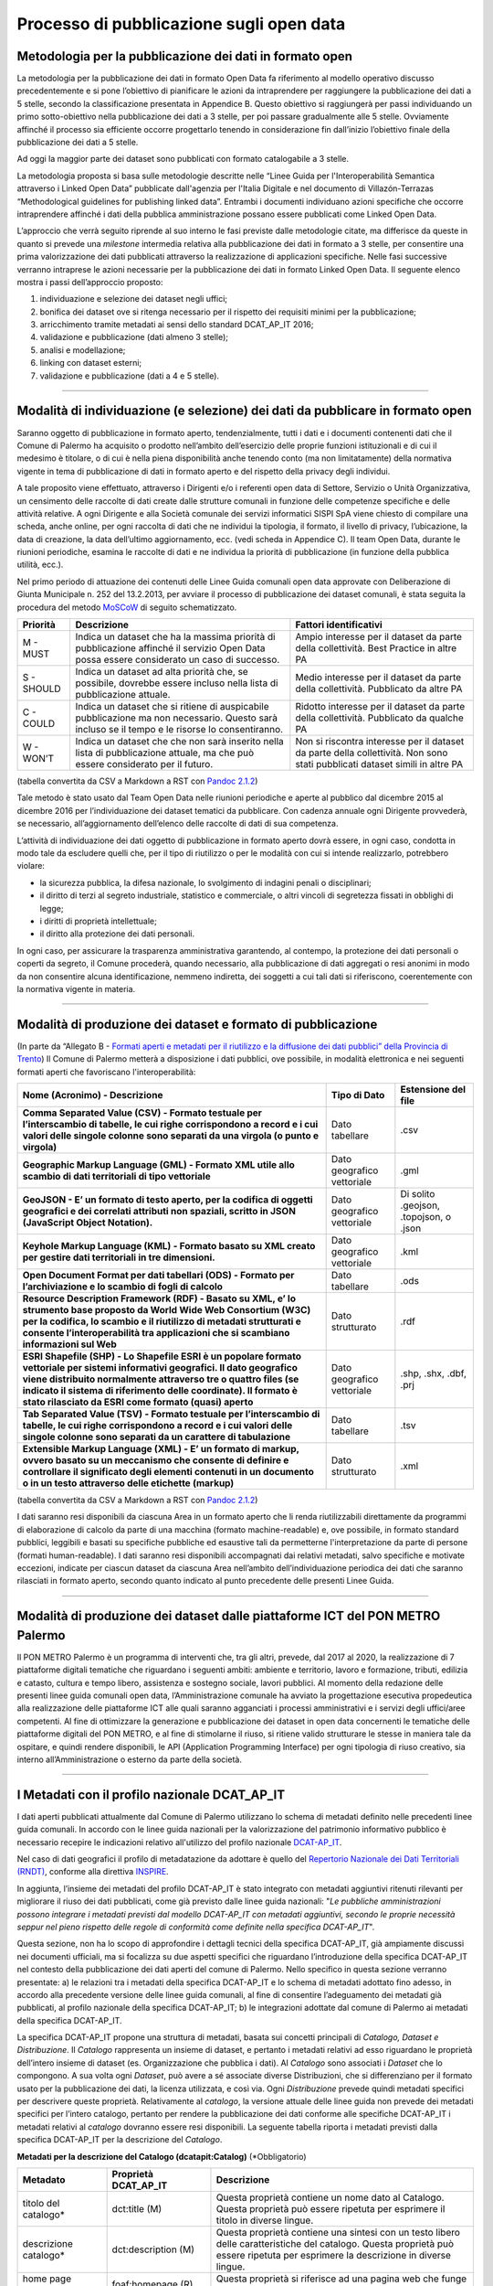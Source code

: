 ===========================
Processo di pubblicazione sugli open data
===========================

Metodologia per la pubblicazione dei dati in formato open
---------------------------------------------------------
La metodologia per la pubblicazione dei dati in formato Open Data fa riferimento al modello operativo discusso precedentemente e si pone l’obiettivo di pianificare le azioni da intraprendere per raggiungere la pubblicazione dei dati a 5 stelle, secondo la classificazione presentata in Appendice B. Questo obiettivo si raggiungerà per passi individuando un primo sotto-obiettivo nella pubblicazione dei dati a 3 stelle, per poi passare gradualmente alle 5 stelle. Ovviamente affinché il processo sia efficiente occorre progettarlo tenendo in considerazione fin dall’inizio l’obiettivo finale della pubblicazione dei dati a 5 stelle. 

Ad oggi la maggior parte dei dataset sono pubblicati con formato catalogabile a 3 stelle.

La metodologia proposta si basa sulle metodologie descritte nelle “Linee Guida per l'Interoperabilità Semantica attraverso i Linked Open Data” pubblicate dall'agenzia per l'Italia Digitale e nel documento di Villazón-Terrazas “Methodological guidelines for publishing linked data”. Entrambi i documenti individuano azioni specifiche che occorre intraprendere affinché i dati della pubblica amministrazione possano essere pubblicati come Linked Open Data. 

L’approccio che verrà seguito riprende al suo interno le fasi previste dalle metodologie citate, ma differisce da queste in quanto si prevede una *milestone* intermedia relativa alla pubblicazione dei dati in formato a 3 stelle, per consentire una prima valorizzazione dei dati pubblicati attraverso la realizzazione di applicazioni specifiche. Nelle fasi successive verranno intraprese le azioni necessarie per la pubblicazione dei dati in formato Linked Open Data. Il seguente elenco mostra i passi dell’approccio proposto:

1. individuazione e selezione dei dataset negli uffici;

2. bonifica dei dataset ove si ritenga necessario per il rispetto dei requisiti minimi per la pubblicazione;

3. arricchimento tramite metadati ai sensi dello standard DCAT_AP_IT 2016;

4. validazione e pubblicazione (dati almeno 3 stelle);

5. analisi e modellazione;

6. linking con dataset esterni;

7. validazione e pubblicazione (dati a 4 e 5 stelle).

------

Modalità di individuazione (e selezione) dei dati da pubblicare in formato open
-------------------------------------------------------------------------------
Saranno oggetto di pubblicazione in formato aperto, tendenzialmente, tutti i dati e i documenti contenenti dati che il Comune di Palermo ha acquisito o prodotto nell’ambito dell’esercizio delle proprie funzioni istituzionali e di cui il medesimo è titolare, o di cui è nella piena disponibilità anche tenendo conto (ma non limitatamente) della normativa vigente in tema di pubblicazione di dati in formato aperto e del rispetto della privacy degli individui. 

A tale proposito viene effettuato, attraverso i Dirigenti e/o i referenti open data di Settore, Servizio o Unità Organizzativa,  un censimento delle raccolte di dati create dalle strutture comunali in funzione delle competenze specifiche e delle attività relative.
A ogni Dirigente e alla Società comunale dei servizi informatici SISPI SpA viene chiesto di compilare una scheda, anche online, per ogni raccolta di dati che ne individui la tipologia, il formato, il livello di privacy, l’ubicazione, la data di creazione, la data dell’ultimo aggiornamento, ecc. (vedi scheda in Appendice C).
Il team Open Data, durante le riunioni periodiche, esamina le raccolte di dati e ne individua la priorità di pubblicazione (in funzione della pubblica utilità, ecc.). 

Nel primo periodo di attuazione dei contenuti delle Linee Guida comunali open data approvate con Deliberazione di Giunta Municipale n. 252 del 13.2.2013, per avviare il processo di pubblicazione dei dataset comunali, è stata seguita la procedura del metodo `MoSCoW <http://en.m.wikipedia.org/wiki/MoSCoW_Method>`_ di seguito schematizzato.

+-----------------------+-----------------------+-----------------------+
| Priorità              | Descrizione           | Fattori               |
|                       |                       | identificativi        |
+=======================+=======================+=======================+
| M - MUST              | Indica un dataset che | Ampio interesse per   |
|                       | ha la massima         | il dataset da parte   |
|                       | priorità di           | della collettività.   |
|                       | pubblicazione         | Best Practice in      |
|                       | affinché il servizio  | altre PA              |
|                       | Open Data possa       |                       |
|                       | essere considerato un |                       |
|                       | caso di successo.     |                       |
+-----------------------+-----------------------+-----------------------+
| S - SHOULD            | Indica un dataset ad  | Medio interesse per   |
|                       | alta priorità che, se | il dataset da parte   |
|                       | possibile, dovrebbe   | della collettività.   |
|                       | essere incluso nella  | Pubblicato da altre   |
|                       | lista di              | PA                    |
|                       | pubblicazione         |                       |
|                       | attuale.              |                       |
+-----------------------+-----------------------+-----------------------+
| C - COULD             | Indica un dataset che | Ridotto interesse per |
|                       | si ritiene di         | il dataset da parte   |
|                       | auspicabile           | della collettività.   |
|                       | pubblicazione ma non  | Pubblicato da qualche |
|                       | necessario. Questo    | PA                    |
|                       | sarà incluso se il    |                       |
|                       | tempo e le risorse lo |                       |
|                       | consentiranno.        |                       |
+-----------------------+-----------------------+-----------------------+
| W - WON’T             | Indica un dataset che | Non si riscontra      |
|                       | che non sarà inserito | interesse per il      |
|                       | nella lista di        | dataset da parte      |
|                       | pubblicazione         | della collettività.   |
|                       | attuale, ma che può   | Non sono stati        |
|                       | essere considerato    | pubblicati dataset    |
|                       | per il futuro.        | simili in altre PA    |
+-----------------------+-----------------------+-----------------------+
(tabella convertita da CSV a Markdown a RST con `Pandoc 2.1.2 <http://pandoc.org/try>`_)

Tale metodo è stato usato dal Team Open Data nelle riunioni periodiche e aperte al pubblico dal dicembre 2015 al dicembre 2016 per l’individuazione dei dataset tematici da pubblicare. 
Con cadenza annuale ogni Dirigente provvederà, se necessario, all’aggiornamento dell’elenco delle raccolte di dati di sua competenza.

L’attività di individuazione dei dati oggetto di pubblicazione in formato aperto dovrà essere, in ogni caso, condotta in modo tale da escludere quelli che, per il tipo di riutilizzo o per le modalità con cui si intende realizzarlo, potrebbero violare:

- la sicurezza pubblica, la difesa nazionale, lo svolgimento di indagini penali o disciplinari;

- il diritto di terzi al segreto industriale, statistico e commerciale, o altri vincoli di segretezza fissati in obblighi di legge;

- i diritti di proprietà intellettuale;

- il diritto alla protezione dei dati personali.

In ogni caso, per assicurare la trasparenza amministrativa garantendo, al contempo, la protezione dei dati personali o coperti da segreto, il Comune procederà, quando necessario, alla pubblicazione di dati aggregati o resi anonimi in modo da non consentire alcuna identificazione, nemmeno indiretta, dei soggetti a cui tali dati si riferiscono, coerentemente con la normativa vigente in materia.

------

Modalità di produzione dei dataset e formato di pubblicazione
-------------------------------------------------------------
(In parte da “Allegato B - `Formati aperti e metadati per il riutilizzo e la diffusione dei dati pubblici” della Provincia di Trento <http://www.innovazione.provincia.tn.it/binary/pat_innovazione/notizie/AllegatoB_formati_21Dicembre_def.1356705197.pdf>`_)
Il Comune di Palermo metterà a disposizione i dati pubblici, ove possibile, in modalità elettronica e nei seguenti formati aperti che favoriscano l'interoperabilità:

+-----------------------+-----------------------+-----------------------+
| **Nome (Acronimo) -   | **Tipo di Dato**      | **Estensione del      |
| Descrizione**         |                       | file**                |
+=======================+=======================+=======================+
| **Comma Separated     | Dato tabellare        | .csv                  |
| Value (CSV) - Formato |                       |                       |
| testuale per          |                       |                       |
| l’interscambio di     |                       |                       |
| tabelle, le cui righe |                       |                       |
| corrispondono a       |                       |                       |
| record e i cui valori |                       |                       |
| delle singole colonne |                       |                       |
| sono separati da una  |                       |                       |
| virgola (o punto e    |                       |                       |
| virgola)**            |                       |                       |
+-----------------------+-----------------------+-----------------------+
| **Geographic Markup   | Dato geografico       | .gml                  |
| Language (GML) -      | vettoriale            |                       |
| Formato XML utile     |                       |                       |
| allo scambio di dati  |                       |                       |
| territoriali di tipo  |                       |                       |
| vettoriale**          |                       |                       |
+-----------------------+-----------------------+-----------------------+
| **GeoJSON - E’ un     | Dato geografico       | Di solito .geojson,   |
| formato di testo      | vettoriale            | .topojson, o .json    |
| aperto, per la        |                       |                       |
| codifica di oggetti   |                       |                       |
| geografici e dei      |                       |                       |
| correlati attributi   |                       |                       |
| non spaziali, scritto |                       |                       |
| in JSON (JavaScript   |                       |                       |
| Object Notation).**   |                       |                       |
+-----------------------+-----------------------+-----------------------+
| **Keyhole Markup      | Dato geografico       | .kml                  |
| Language (KML) -      | vettoriale            |                       |
| Formato basato su XML |                       |                       |
| creato per gestire    |                       |                       |
| dati territoriali in  |                       |                       |
| tre dimensioni.**     |                       |                       |
+-----------------------+-----------------------+-----------------------+
| **Open Document       | Dato tabellare        | .ods                  |
| Format per dati       |                       |                       |
| tabellari (ODS) -     |                       |                       |
| Formato per           |                       |                       |
| l’archiviazione e lo  |                       |                       |
| scambio di fogli di   |                       |                       |
| calcolo**             |                       |                       |
+-----------------------+-----------------------+-----------------------+
| **Resource            | Dato strutturato      | .rdf                  |
| Description Framework |                       |                       |
| (RDF) - Basato su     |                       |                       |
| XML, e’ lo strumento  |                       |                       |
| base proposto da      |                       |                       |
| World Wide Web        |                       |                       |
| Consortium (W3C) per  |                       |                       |
| la codifica, lo       |                       |                       |
| scambio e il          |                       |                       |
| riutilizzo di         |                       |                       |
| metadati strutturati  |                       |                       |
| e consente            |                       |                       |
| l’interoperabilità    |                       |                       |
| tra applicazioni che  |                       |                       |
| si scambiano          |                       |                       |
| informazioni sul      |                       |                       |
| Web**                 |                       |                       |
+-----------------------+-----------------------+-----------------------+
| **ESRI Shapefile      | Dato geografico       | .shp, .shx, .dbf,     |
| (SHP) - Lo Shapefile  | vettoriale            | .prj                  |
| ESRI è un popolare    |                       |                       |
| formato vettoriale    |                       |                       |
| per sistemi           |                       |                       |
| informativi           |                       |                       |
| geografici. Il dato   |                       |                       |
| geografico viene      |                       |                       |
| distribuito           |                       |                       |
| normalmente           |                       |                       |
| attraverso tre o      |                       |                       |
| quattro files (se     |                       |                       |
| indicato il sistema   |                       |                       |
| di riferimento delle  |                       |                       |
| coordinate). Il       |                       |                       |
| formato è stato       |                       |                       |
| rilasciato da ESRI    |                       |                       |
| come formato (quasi)  |                       |                       |
| aperto**              |                       |                       |
+-----------------------+-----------------------+-----------------------+
| **Tab Separated Value | Dato tabellare        | .tsv                  |
| (TSV) - Formato       |                       |                       |
| testuale per          |                       |                       |
| l’interscambio di     |                       |                       |
| tabelle, le cui righe |                       |                       |
| corrispondono a       |                       |                       |
| record e i cui valori |                       |                       |
| delle singole colonne |                       |                       |
| sono separati da un   |                       |                       |
| carattere di          |                       |                       |
| tabulazione**         |                       |                       |
+-----------------------+-----------------------+-----------------------+
| **Extensible Markup   | Dato strutturato      | .xml                  |
| Language (XML) - E’   |                       |                       |
| un formato di markup, |                       |                       |
| ovvero basato su un   |                       |                       |
| meccanismo che        |                       |                       |
| consente di definire  |                       |                       |
| e controllare il      |                       |                       |
| significato degli     |                       |                       |
| elementi contenuti in |                       |                       |
| un documento o in un  |                       |                       |
| testo attraverso      |                       |                       |
| delle etichette       |                       |                       |
| (markup)**            |                       |                       |
+-----------------------+-----------------------+-----------------------+
(tabella convertita da CSV a Markdown a RST con `Pandoc 2.1.2 <http://pandoc.org/try>`_)

I dati saranno resi disponibili da ciascuna Area in un formato aperto che li renda riutilizzabili direttamente da programmi di elaborazione di calcolo da parte di una macchina (formato machine-readable) e, ove possibile, in formato standard pubblici, leggibili e basati su specifiche pubbliche ed esaustive tali da permetterne l'interpretazione da parte di persone (formati human-readable). I dati saranno resi disponibili accompagnati dai relativi metadati, salvo specifiche e motivate eccezioni, indicate per ciascun dataset da ciascuna Area nell’ambito dell’individuazione periodica dei dati che saranno rilasciati in formato aperto, secondo quanto indicato al punto precedente delle presenti Linee Guida.


------

Modalità di produzione dei dataset dalle piattaforme ICT del PON METRO Palermo
------------------------------------------------------------------------------
Il PON METRO Palermo è un programma di interventi che, tra gli altri, prevede, dal 2017 al 2020, la realizzazione di 7 piattaforme digitali tematiche che riguardano i seguenti ambiti: ambiente e territorio, lavoro e formazione, tributi, edilizia e catasto, cultura e tempo libero, assistenza e sostegno sociale, lavori pubblici. Al momento della redazione delle presenti linee guida comunali open data, l’Amministrazione comunale ha avviato la progettazione esecutiva propedeutica alla realizzazione delle piattaforme ICT alle quali saranno agganciati i processi amministrativi e i servizi degli uffici/aree competenti. 
Al fine di ottimizzare la generazione e pubblicazione dei dataset in open data concernenti le tematiche delle piattaforme digitali del PON METRO, e al fine di stimolarne il riuso, si ritiene valido strutturare le stesse in maniera tale da ospitare, e quindi rendere disponibili, le API (Application Programming Interface) per ogni tipologia di riuso creativo, sia interno all’Amministrazione o esterno da parte della società.

------

I Metadati con il profilo nazionale DCAT_AP_IT
----------------------------------------------
I dati aperti pubblicati attualmente dal Comune di Palermo utilizzano lo schema di metadati definito nelle precedenti linee guida comunali. 
In accordo con le linee guida nazionali per la valorizzazione del patrimonio informativo pubblico è necessario recepire le indicazioni relativo all'utilizzo del profilo nazionale `DCAT-AP_IT <http://www.dati.gov.it/content/dcat-ap-it-v10-profilo-italiano-dcat-ap-0>`_.

Nel  caso  di  dati  geografici  il  profilo  di metadatazione  da  adottare  è  quello  del  `Repertorio Nazionale  dei  Dati  Territoriali (RNDT) <http://www.rndt.gov.it/RNDT/home/index.php?option=com_content&view=article&id=37&Itemid=190>`_,  conforme  alla direttiva `INSPIRE <http://www.agid.gov.it/sites/default/files/leggi_decreti_direttive/01_direttiva_inspire_2007_2_ce.pdf>`_.

In aggiunta, l’insieme dei metadati del profilo DCAT-AP_IT è stato integrato con metadati aggiuntivi ritenuti rilevanti per migliorare il riuso  dei dati pubblicati, come già previsto dalle linee guida nazionali: "*Le pubbliche amministrazioni possono integrare i  metadati previsti dal modello DCAT-AP_IT con metadati aggiuntivi, secondo le proprie necessità seppur nel pieno rispetto delle regole di conformità come definite nella specifica DCAT-AP_IT*".

Questa sezione, non ha lo scopo di approfondire i dettagli tecnici della specifica DCAT-AP_IT, già ampiamente discussi nei documenti ufficiali, ma si focalizza su due aspetti specifici che riguardano l’introduzione della specifica DCAT-AP_IT nel contesto della pubblicazione dei dati aperti del comune di Palermo. Nello specifico in questa sezione verranno presentate: a) le relazioni tra i metadati della specifica DCAT-AP_IT e lo schema di metadati adottato fino adesso, in accordo alla precedente versione delle linee guida comunali,  al fine di consentire l’adeguamento dei metadati già pubblicati, al profilo nazionale della specifica DCAT-AP_IT; b) le integrazioni adottate dal comune di Palermo ai metadati della specifica DCAT-AP_IT.

La specifica DCAT-AP_IT propone una struttura di metadati, basata sui concetti principali di *Catalogo, Dataset e Distribuzione*. Il *Catalogo* rappresenta un insieme di dataset, e pertanto i metadati relativi ad esso riguardano le proprietà dell’intero insieme di dataset (es. Organizzazione che pubblica i dati). Al *Catalogo* sono associati i *Dataset* che lo compongono.  A sua volta ogni *Dataset*, può avere a sé associate diverse Distribuzioni, che si differenziano per il formato usato per la pubblicazione dei dati, la licenza utilizzata, e così via. Ogni *Distribuzione* prevede quindi metadati specifici per descrivere queste proprietà. 
Relativamente al *catalogo*, la versione attuale delle linee guida non prevede dei metadati specifici per l’intero catalogo, pertanto per rendere la pubblicazione dei dati conforme alle specifiche DCAT-AP_IT i metadati relativi al *catalogo* dovranno essere resi disponibili. La seguente tabella riporta i metadati previsti dalla specifica DCAT-AP_IT per la descrizione del *Catalogo*. 

**Metadati per la descrizione del Catalogo (dcatapit:Catalog)** (*Obbligatorio)

+-----------------------+-----------------------+-----------------------+
| **Metadato**          | **Proprietà           | **Descrizione**       |
|                       | DCAT_AP_IT**          |                       |
+=======================+=======================+=======================+
| titolo del catalogo\* | dct:title (M)         | Questa proprietà      |
|                       |                       | contiene un nome dato |
|                       |                       | al Catalogo. Questa   |
|                       |                       | proprietà può essere  |
|                       |                       | ripetuta per          |
|                       |                       | esprimere il titolo   |
|                       |                       | in diverse lingue.    |
+-----------------------+-----------------------+-----------------------+
| descrizione           | dct:description (M)   | Questa proprietà      |
| catalogo\*            |                       | contiene una sintesi  |
|                       |                       | con un testo libero   |
|                       |                       | delle caratteristiche |
|                       |                       | del catalogo. Questa  |
|                       |                       | proprietà può essere  |
|                       |                       | ripetuta per          |
|                       |                       | esprimere la          |
|                       |                       | descrizione in        |
|                       |                       | diverse lingue.       |
+-----------------------+-----------------------+-----------------------+
| home page catalogo    | foaf:homepage (R)     | Questa proprietà si   |
|                       |                       | riferisce ad una      |
|                       |                       | pagina web che funge  |
|                       |                       | da pagina principale  |
|                       |                       | per il Catalogo.      |
+-----------------------+-----------------------+-----------------------+
| lingua catalogo       | dct:language (R)      | Questa proprietà si   |
|                       |                       | riferisce a una       |
|                       |                       | lingua utilizzata nei |
|                       |                       | metadati testuali che |
|                       |                       | descrivono i titoli,  |
|                       |                       | le descrizioni, … dei |
|                       |                       | Dataset nel Catalogo. |
|                       |                       | Questa proprietà può  |
|                       |                       | essere ripetuta se i  |
|                       |                       | metadati sono forniti |
|                       |                       | in più lingue. Deve   |
|                       |                       | essere utilizzato il  |
|                       |                       | \ ``vocabolario <http |
|                       |                       | ://publications.europ |
|                       |                       | a.eu/mdr/authority/la |
|                       |                       | nguage/>``            |
+-----------------------+-----------------------+-----------------------+
| temi del catalogo     | dcat:themeTaxonomy    | Questa proprietà si   |
|                       | (R)                   | riferisce ad un       |
|                       |                       | sistema di            |
|                       |                       | organizzazione della  |
|                       |                       | conoscenza (KOS)      |
|                       |                       | usato per             |
|                       |                       | classificare i        |
|                       |                       | dataset del Catalogo. |
|                       |                       | Il valore da          |
|                       |                       | utilizzare per questa |
|                       |                       | proprietà è l’URI del |
|                       |                       | vocabolario stesso    |
|                       |                       | (non gli URI dei      |
|                       |                       | concetti presenti nel |
|                       |                       | vocabolario). Nel     |
|                       |                       | caso del vocabolario  |
|                       |                       | EU Data Theme da      |
|                       |                       | utilizzare            |
|                       |                       | obbligatoriamente per |
|                       |                       | indicare i temi       |
|                       |                       | relativi ai Dataset,  |
|                       |                       | l’URI da indicare è   |
|                       |                       | il                    |
|                       |                       | \ ``seguente <http:// |
|                       |                       | publications.europa.e |
|                       |                       | u/resource/authority/ |
|                       |                       | data-theme>``         |
+-----------------------+-----------------------+-----------------------+
| editore del           | dct:publisher (M)     | Questa proprietà si   |
| catalogo\*            |                       | riferisce ad          |
|                       |                       | un’entità             |
|                       |                       | (organizzazione)      |
|                       |                       | responsabile a        |
|                       |                       | rendere disponibile   |
|                       |                       | il Catalogo.          |
+-----------------------+-----------------------+-----------------------+
| data rilascio         | dct:issued (R)        | Questa proprietà      |
| catalogo              |                       | contiene la data del  |
|                       |                       | rilascio formale (es. |
|                       |                       | pubblicazione) del    |
|                       |                       | Catalogo.             |
+-----------------------+-----------------------+-----------------------+
| data ultima           | dct:modified (R)      | Questa proprietà      |
| modificacatalogo      |                       | contiene la data più  |
|                       |                       | recente in cui il     |
|                       |                       | Catalogo è stato      |
|                       |                       | aggiornato.           |
+-----------------------+-----------------------+-----------------------+

I metadati definiti nella precedente versione delle linee guida, e attualmente in uso, trovano corrispondenze nelle proprietà degli elementi Dataset e Distribuzione nello schema DCAT-AP_IT. Le seguenti tabelle riportano, i dati obbligatori per lo schema DCAT-AP_IT (indicati con M), quelli ritenuti obbligatori secondo lo schema proposto da queste linee guida (asterisco ``*`` ). Si fa presente che si è scelto di mantenere obbligatori i metadati indicati come tali nella precedente versione delle linee guida anche se lo schema DCAT-AP_IT non lo prevede. 
Come nomi delle proprietà dei metadati si è scelto di adottare quello proposto dallo schema DCAT-AP_IT. Nelle seguenti tabelle viene riportato in corsivo tra parentesi il nome corrispondente nello  schema di metadati adottato dalle precedenti linee guida.

**Metadati per la descrizione del Dataset (dcatapit:Dataset)** (*Obbligatorio)

+-----------------------+-----------------------+-----------------------+
| **Metadato**          | **Proprietà           | **Descrizione**       |
|                       | DCAT-AP_IT**          |                       |
+=======================+=======================+=======================+
| Titolo\*              | dct:title (M)         | Questa proprietà      |
|                       |                       | contiene un nome      |
|                       |                       | assegnato al Dataset. |
|                       |                       | Questa proprietà può  |
|                       |                       | essere ripetuta per   |
|                       |                       | esprimere il titolo   |
|                       |                       | in diverse lingue     |
+-----------------------+-----------------------+-----------------------+
| Descrizione\*         | dct:description (M)   | Questa proprietà      |
|                       |                       | contiene una sintesi  |
|                       |                       | come testo libero     |
|                       |                       | delle caratteristiche |
|                       |                       | del Dataset. Questa   |
|                       |                       | proprietà può essere  |
|                       |                       | ripetuta per          |
|                       |                       | esprimere la          |
|                       |                       | descrizione in        |
|                       |                       | diverse lingue.       |
+-----------------------+-----------------------+-----------------------+
| punto di              | dcat:contactPoint (R) | Questa proprietà      |
| contatto(Contatto)\*  |                       | contiene informazioni |
|                       |                       | di contatto che       |
|                       |                       | possono essere usate  |
|                       |                       | per inviare           |
|                       |                       | osservazioni e        |
|                       |                       | commenti sul Dataset. |
+-----------------------+-----------------------+-----------------------+
| parole chiave del     | dcat:keyword (R)      | Questa proprietà      |
| dataset(Tag/Parole    |                       | contiene una parola   |
| chiave)\*             |                       | chiave o un’etichetta |
|                       |                       | che descrive il       |
|                       |                       | Dataset.              |
+-----------------------+-----------------------+-----------------------+
| tema del              | dcat:theme (R)        | Questa proprietà si   |
| dataset(Categorie)\*  |                       | riferisce alla        |
|                       |                       | categoria in cui è    |
|                       |                       | classificato il       |
|                       |                       | Dataset. Un Dataset   |
|                       |                       | può essere associato  |
|                       |                       | a più temi. I valori  |
|                       |                       | da utilizzare per     |
|                       |                       | questa proprietà sono |
|                       |                       | gli URI dei concetti  |
|                       |                       | del vocabolario EU    |
|                       |                       | Data Theme (URI       |
|                       |                       | vocabolario:http://pu |
|                       |                       | blications.europa.eu/ |
|                       |                       | resource/authority/da |
|                       |                       | ta-theme)             |
|                       |                       | descritti alla        |
|                       |                       | paginahttp://publicat |
|                       |                       | ions.europa.eu/mdr/au |
|                       |                       | thority/data-theme    |
+-----------------------+-----------------------+-----------------------+
| titolare del          | dct:rightsHolder      | Sulla base anche di   |
| dataset(Assessorato   |                       | quanto indicato       |
| titolare)\*           |                       | all’art.2 lettera i)  |
|                       |                       | del D. Lgs. n.        |
|                       |                       | 36/2006, il titolare  |
|                       |                       | del dataset è la      |
|                       |                       | pubblica              |
|                       |                       | amministrazione o     |
|                       |                       | l’organismo di        |
|                       |                       | diritto pubblico che  |
|                       |                       | ha originariamente    |
|                       |                       | formato per uso       |
|                       |                       | proprio o             |
|                       |                       | commissionato ad      |
|                       |                       | altro soggetto        |
|                       |                       | pubblico o privato il |
|                       |                       | documento che         |
|                       |                       | rappresenta il dato,  |
|                       |                       | o che ne ha la        |
|                       |                       | disponibilità. Il     |
|                       |                       | titolare è pertanto   |
|                       |                       | responsabile della    |
|                       |                       | gestione complessiva  |
|                       |                       | del dataset in virtù  |
|                       |                       | dei propri compiti    |
|                       |                       | istituzionali. Si fa  |
|                       |                       | presente che,         |
|                       |                       | nell’ambito della     |
|                       |                       | presente specifica,   |
|                       |                       | l’accezione di        |
|                       |                       | documento suddetta    |
|                       |                       | può essere intesa     |
|                       |                       | riferita al dataset.  |
+-----------------------+-----------------------+-----------------------+
| frequenza di          | dct:accrualPeriodicit | Questa proprietà si   |
| aggiornamento(aggiorn | y                     | riferisce alla        |
| amento)\*             | (O)                   | frequenza con cui il  |
|                       |                       | Dataset viene         |
|                       |                       | aggiornato. I valori  |
|                       |                       | da utilizzare per     |
|                       |                       | questa proprietà sono |
|                       |                       | gli URI dei concetti  |
|                       |                       | del vocabolario MDR   |
|                       |                       | Frequency Named       |
|                       |                       | Authority List        |
|                       |                       | (http://publications. |
|                       |                       | europa.eu/mdr/authori |
|                       |                       | ty/frequency).        |
+-----------------------+-----------------------+-----------------------+
| data di rilascio(Data | dct:issued (O)        | Questa proprietà      |
| di pubblicazione)\*   |                       | contiene la data del  |
|                       |                       | rilascio formale (es. |
|                       |                       | pubblicazione) del    |
|                       |                       | Dataset.              |
+-----------------------+-----------------------+-----------------------+
| data di ultima        | dct:modified (O)      | Questa proprietà      |
| modifica(Data di      |                       | contiene la data più  |
| aggiornamento)\*      |                       | recente in cui il     |
|                       |                       | Dataset è stato       |
|                       |                       | modificato o          |
|                       |                       | aggiornato            |
+-----------------------+-----------------------+-----------------------+
| autore del            | dct:creator           | Questa proprietà si   |
| dataset(Autore)       |                       | riferisce a una o più |
|                       |                       | entità                |
|                       |                       | (organizzazione) che  |
|                       |                       | hanno materialmente   |
|                       |                       | creato il Dataset.    |
|                       |                       | Nel caso in cui       |
|                       |                       | titolare e autore del |
|                       |                       | dataset coincidano,   |
|                       |                       | allora si può         |
|                       |                       | omettere questa       |
|                       |                       | proprietà. (Le        |
|                       |                       | informazioni relative |
|                       |                       | all’autore possono    |
|                       |                       | anche includere       |
|                       |                       | l’email o l’indirizzo |
|                       |                       | dell’organizzazione)  |
+-----------------------+-----------------------+-----------------------+
| copertura Geografica  | dct:spatial (O)       | Questa proprietà si   |
|                       |                       | riferisce a un’area   |
|                       |                       | geografica coperta    |
|                       |                       | dal Dataset. (Vanno   |
|                       |                       | specificati i         |
|                       |                       | metadati di           |
|                       |                       | Localizzazione        |
|                       |                       | (dct:Location) così   |
|                       |                       | come indicati nella   |
|                       |                       | specifica DCAT-PA_IT) |
+-----------------------+-----------------------+-----------------------+
| estensione temporale  | dct:temporal (O)      | Questa proprietà si   |
|                       |                       | riferisce a un        |
|                       |                       | periodo temporale     |
|                       |                       | coperto dal Dataset.  |
|                       |                       | (Vanno specificati:   |
|                       |                       | data iniziale e data  |
|                       |                       | finale)               |
+-----------------------+-----------------------+-----------------------+
| Referente\*           |                       | E’ il titolare del    |
|                       |                       | dataset, cioé il      |
|                       |                       | “titolare della banca |
|                       |                       | dati” come definito   |
|                       |                       | sopra (nel paragrafo  |
|                       |                       | sulla strutturazione  |
|                       |                       | interna)              |
+-----------------------+-----------------------+-----------------------+
| Dataset richiesto da  |                       | Booleano si/no        |
| un cittadino          |                       |                       |
+-----------------------+-----------------------+-----------------------+
| Documentazione        |                       | Indirizzo o indirizzi |
| tecnica               |                       | delle pagine web che  |
|                       |                       | contengono            |
|                       |                       | informazioni utili    |
|                       |                       | allacomprensione del  |
|                       |                       | contenuto del dataset |
+-----------------------+-----------------------+-----------------------+
| Altro                 |                       | Ogni altra            |
|                       |                       | informazione utile    |
|                       |                       | per dataset           |
+-----------------------+-----------------------+-----------------------+

**Metadati per la descrizione della Distribuzione (dcatapit:Distribution) associata al Dataset** (* Obbligatorio)

+-----------------------+-----------------------+-----------------------+
| **Metadato**          | **Proprietà           | **Descrizione**       |
|                       | DCAT-AP_IT**          |                       |
+=======================+=======================+=======================+
| URL di accesso\*(URI  | dcat:accessURL (M)    | Questa proprietà      |
| permanente)           |                       | contiene un URL       |
|                       |                       | tramite cui si        |
|                       |                       | puòaccedere alla      |
|                       |                       | Distribuzione del     |
|                       |                       | Dataset.              |
+-----------------------+-----------------------+-----------------------+
| Licenza\*             | dct:license (R)       | Questa proprietà si   |
|                       |                       | riferisce a una       |
|                       |                       | licenza con la quale  |
|                       |                       | laDistribuzione è     |
|                       |                       | resa disponibile.     |
+-----------------------+-----------------------+-----------------------+
| formato               | dct:format (R)        | Questa proprietà si   |
| distribuzione(Formato |                       | riferisce al formato  |
| )\*                   |                       | del file della        |
|                       |                       | Distribuzione.I       |
|                       |                       | valori da utilizzare  |
|                       |                       | per questa proprietà  |
|                       |                       | sono gli URI          |
|                       |                       | deiconcetti del       |
|                       |                       | vocabolario MDR File  |
|                       |                       | Type Named Authority  |
|                       |                       | List(http://publicati |
|                       |                       | ons.europa.eu/mdr/aut |
|                       |                       | hority/file-type/).Ne |
|                       |                       | l                     |
|                       |                       | caso di file          |
|                       |                       | “nidificati”          |
|                       |                       | (i.e. file            |
|                       |                       | compressi), il        |
|                       |                       | formato daindicare è  |
|                       |                       | quello originario e   |
|                       |                       | non quello della      |
|                       |                       | cartella compressa    |
|                       |                       | che contiene il file  |
|                       |                       | originario.Per        |
|                       |                       | esempio, nel caso del |
|                       |                       | file                  |
|                       |                       | nomefile.ttl.bz2, il  |
|                       |                       | formato da indicare è |
|                       |                       | .ttl e non .bz2.      |
+-----------------------+-----------------------+-----------------------+
| lunghezza del         | dcat:byteSize (O)     | Questa proprietà      |
| file/dimensione in    |                       | contiene la lunghezza |
| byte(Dimensione)      |                       | della Distribuzionein |
|                       |                       | byte.                 |
+-----------------------+-----------------------+-----------------------+
| Codifica Caratteri    |                       | Codifica dei          |
|                       |                       | caratteri utilizzata  |
|                       |                       | (es. “latin-1”,       |
|                       |                       | “PC-850”)             |
+-----------------------+-----------------------+-----------------------+
| Formato distribuzione |                       | Booleano si/no        |
| richiesto da un       |                       |                       |
| cittadino             |                       |                       |
+-----------------------+-----------------------+-----------------------+

L’introduzione del nuovo schema dei metadati non comporta sostanziali modifiche allo schema di metadati fino adesso adottato. I principali cambiamenti riguardano: a) i nomi delle proprietà; b) l’URL di accesso ai dati che con l’adozione di DCAT-AP_IT diviene obbligatorio (Poiché l’URL di accesso è disponibile per tutti dati attualmente pubblicati, questa modifica potrà essere applicata senza particolari problemi), c) dal punto di vista implementativo i metadati dovranno essere resi disponibili in maniera conforme a quanto specificato dal DCAT-AP_IT.

Confrontando lo schema di metadati adottato dal comune di Palermo con la specifica DCAT-AP_IT si evidenzia che: tutte le proprietà obbligatorie (M) e raccomandate (R) in DCAT-AP_IT sono state indicate come obbligatorie. Alcune proprietà (come frequenza di aggiornamento, data di rilascio) sono state ritenute di notevole importanza e pertanto vengono richieste come obbligatorie anche se in DCAT-AP_IT sono opzionali. Inoltre, sono state previste alcune integrazioni allo schema DCAT-AP_IT sia per i Dataset che per le *Distribuzioni*. Relativamente al *Dataset* sono state integrate come opzionali le proprietà che permettono di indicare se il dataset è stato richiesto da un cittadino, se c’è una documentazione tecnica allegata, ed eventuali note. In aggiunta, viene mantenuta come obbligatoria la proprietà Referente, anche se essa non è presente in DCAT-AP_IT. Per quanto riguarda la Distribuzione, è stata integrata come opzionale la proprietà relativa alla codifica dei caratteri, e anche in questo caso, si potrà indicare tra i metadati se il formato di distribuzione è stato richiesto da un cittadino. 

Infine, una considerazione particolare va riportata per le licenze. La specifica DCAT-AP_IT, infatti, richiede ulteriori informazioni sui metadati relativi alla licenza delle distribuzioni, come indicato nella seguente tabella.

**Metadati per la descrizione della Licenza (dcatapit:LicenceDocument)** (*Obbligatorio)

+-----------------------+-----------------------+-----------------------+
| **Metadato**          | **Proprietà           | **Descrizione**       |
|                       | DCAT-AP_IT**          |                       |
+=======================+=======================+=======================+
| tipo licenza\*        | dct:type (R)          | Questa proprietà si   |
|                       |                       | riferisce al tipo di  |
|                       |                       | licenza, per es.      |
|                       |                       | cheindica “pubblico   |
|                       |                       | dominio” o “richiesto |
|                       |                       | pagamento diritti”.I  |
|                       |                       | valori da utilizzare  |
|                       |                       | per questa proprietà  |
|                       |                       | sono gli URI          |
|                       |                       | deiconcetti del       |
|                       |                       | vocabolario “ADMS     |
|                       |                       | licence type          |
|                       |                       | vocabulary”(http://pu |
|                       |                       | rl.org/adms/licencety |
|                       |                       | pe/).                 |
|                       |                       | L’elenco dei          |
|                       |                       | terminidel            |
|                       |                       | vocabolario indicato  |
|                       |                       | è incluso nella       |
|                       |                       | specifica ADMS.       |
+-----------------------+-----------------------+-----------------------+
| identificativo        | dct:identifier        | Questa proprietà      |
|                       |                       | contiene un           |
|                       |                       | identificativo della  |
|                       |                       | Licenza, per es.      |
|                       |                       | l’URI o altro         |
|                       |                       | identificativo        |
|                       |                       | univoco. Si           |
|                       |                       | raccomanda di         |
|                       |                       | utilizzare come       |
|                       |                       | valori per questa     |
|                       |                       | proprietà gli URI     |
|                       |                       | delle licenze del     |
|                       |                       | vocabolario           |
|                       |                       | raccomandatohttp://cr |
|                       |                       | eativecommons.org/ns# |
|                       |                       | Work                  |
+-----------------------+-----------------------+-----------------------+
| nome                  | foaf:name             | Questa proprietà      |
|                       |                       | contiene un nome      |
|                       |                       | assegnato alla        |
|                       |                       | Licenza.Si raccomanda |
|                       |                       | di fare riferimento   |
|                       |                       | al vocabolario        |
|                       |                       | indicato per la       |
|                       |                       | proprietà             |
|                       |                       | Identificativo.       |
+-----------------------+-----------------------+-----------------------+
| versione              | owl:versionInfo       | Questa proprietà      |
|                       |                       | contiene il numero    |
|                       |                       | della versione oAltre |
|                       |                       | indicazioni della     |
|                       |                       | versione della        |
|                       |                       | Licenza.              |
+-----------------------+-----------------------+-----------------------+

------

Modello di dati per i dati aperti
---------------------------------
(http://www.dati.gov.it/sites/default/files/LG2016_0.pdf  Linee Guida Nazionali per la Valorizzazione del Patrimonio Informatvo Pubblico Anno 2016).
Si  adotta  il  modello  qualitativo  per  i  dati  aperti  sul  Web,  noto  come  modello  a  cinque stelle.
In particolare, si tende a seguire un percorso graduale verso la produzione nativa di Linked Open Data – LOD (livello cinque stelle), iniziando dal livello 3. Produzione e pubblicazione  di  dati  aperti solo  di  livello 1 e 2  non sono più  ammessi: quest’ultimi devono essere accompagnati da quelli che rispecchiano le caratteristiche dei livelli 3 e/o superiori  (per  esempio, rilasciare  dati  strutturati solo in excel con licenza aperta non è ammesso; questi devono essere sempre affiancati da dati strutturati in formato non proprietario).

.. figure:: /img/modellodati.PNG

**- 1 stella -**

Informazione:
   Dati disponibili tramite una licenza aperta e inclusi in documenti leggibili e interpretabili solo grazie a un significativo intervento umano (e.g., PDF).

Accesso:    	
   Prevalentemente umano, necessario anche per dare un senso ai dati inclusi nei documenti.

Servizi:       	
   Solo rilevanti interventi umani di estrazione ed elaborazione dei possibili dati consentono di sviluppare servizi con l’informazione disponibile in questo livello.

**-- 2 stelle --**

Informazione:
   Dati disponibili in forma strutturata e con licenza aperta. Tuttavia, i formati sono proprietari (e.g., Excel) e un intervento umano è fortemente necessario per un’elaborazione dei dati.

Accesso:
   I programmi possono elaborare i dati ma non sono in grado di interpretarli; pertanto è necessario un intervento umano al fine di scrivere programmi ad-hoc per il loro utilizzo.

Servizi:
   Servizi ad-hoc che devono incorporare i dati per consentire un accesso diretto via Web agli stessi.

**--- 3 stelle ---**

Informazione:
   Dati con caratteristiche del livello precedente ma in un formato non proprietario (e.g.,  CSV, JSON, geoJSON). I dati sono leggibili da un programma ma l'intervento umano è necessario per una qualche elaborazione degli stessi.

Accesso:
   I programmi possono elaborare i dati ma non sono in grado di interpretarli; pertanto è necessario un intervento umano al fine di scrivere programmi ad-hoc per il loro utilizzo.

Servizi:
   Servizi ad-hoc che devono incorporare i dati per consentire un accesso diretto via Web agli stessi.

**---- 4 stelle ----**

Informazione:
   Dati con caratteristiche del livello precedente ma esposti usando standard W3C quali RDF e SPARQL I dati sono descritti semanticamente tramite metadati e ontologie.

Accesso:
    I programmi sono in grado di conoscere l'ontologia di riferimento e pertanto di elaborare i dati quasi senza ulteriori interventi umani.

Servizi:
   Servizi, anche per dispositivi mobili, che sfruttano accessi diretti a Web per reperire i dati di interesse.

**----- 5 stelle -----**

Informazione:
   Dati con caratteristiche del livello precedente ma collegati a quelli esposti da altre persone e organizzazioni (i.e., Linked Open Data [1]). I dati sono descritti semanticamente tramite metadati e ontologie. Essi seguono il paradigma RDF (si veda “Architettura dell’informazione del settore pubblico”), in cui alle “cose” (o entità) è assegnata un URI univoca sul Web. Conseguentemente tale URI può essere utilizzata per effettuare accessi diretti alle informazioni relative a quella entità. I dati sono detti "linked" per la possibilità di referenziarsi (i.e., "collegarsi") tra loro. Nel referenziarsi, si usano relazioni ("link") che hanno un preciso significato e spiegano il tipo di legame che intercorre tra le due entità coinvolte nel collegamento. I Linked (Open) Data sono quindi un metodo elegante ed efficace per risolvere problemi di identità e provenienza, semantica, integrazione e interoperabilità. Triple RDF i cui URI non siano utilizzabili da un agente Web per recuperare le informazioni a essi associati, non possono essere considerati pienamente conformi al paradigma Linked Data. Nei caso dei Linked Open Data l'intervento umano si può ridurre al minimo e talvolta addirittura eliminare.

Accesso:
   I programmi sono in grado di conoscere l'ontologia di riferimento e pertanto di elaborare i dati quasi senza ulteriori interventi umani.

Servizi:
   Servizi, anche per dispositivi mobili, che sfruttano sia accessi diretti a Web sia l'informazione ulteriore catturata attraverso i "link" dei dati di interesse, facilitando il mashup di dati.

[1]

https://www.ted.com/talks/tim_berners_lee_on_the_next_web?nolanguage=en%2C

https://www.w3.org/DesignIssues/LinkedData.html

http://linkeddatabook.com/editions/1.0

http://linkeddata.org/home

------

I livelli del modello per i metadati
------------------------------------
(http://www.dati.gov.it/sites/default/files/LG2016_0.pdf  Linee Guida Nazionali per la Valorizzazione del Patrimonio Informatvo Pubblico Anno 2016).
La metadatazione ricopre un ruolo essenziale laddove i dati sono esposti a utenti terzi e a software.  I  metadati,  infatti,  consentono  una  maggiore  comprensione  e  rappresentano  la chiave attraverso cui abilitare più agevolmente la ricerca, la scoperta, l’accesso e quindi il riuso  dei  dati  stessi. A tale scopo, si adotta il modello per i metadati rappresentato in figura. Il  modello  si focalizza sugli aspetti qualitativi dei metadati, è indipendente dal particolare schema proposto e, in  parte, anche dal formato fisico di rappresentazione. La classificazione qualitativa dei metadati si fonda su due fattori principali: legame tra dato-metadato e livello di dettaglio.

.. figure:: /img/modello4livelli.PNG

   Modello a quattro livelli per i metadati

**- 1° livello -**

Legame dato metadato:
   Nessun legame in quanto i dati non sono accompagnati da un’opportuna metadatazione.

Livello di dettaglio:
   Nessuno in quanto i metadati non sono presenti.
   
**-- 2° livello --**

Legame dato metadato:
   Il legame è debole perché i dati sono accompagnati da metadati esterni, (e.g., inclusi nella pagina di download del dataset o in file separati).

Livello di dettaglio:
   I metadati forniscono informazioni relativamente a un dataset, quindi sono informazioni condivise dall'insieme di dati interni a quel dataset.
   
**--- 3° livello ---**

Legame dato metadato:
   Il legame è forte perché i dati incorporano i metadati che li descrivono.

Livello di dettaglio:
   I metadati forniscono informazioni relative a un dataset, quindi sono informazioni condivise dall'insieme di dati interni a quel dataset.
   
**---- 4° livello ----**

Legame dato metadato:
   Il legame è forte perché i dati incorporano i metadati che li descrivono.

Livello di dettaglio:
   I metadati forniscono informazioni relative al singolo dato, quindi col massimo grado di dettaglio possibile
   
------

Licenza per il riutilizzo
-------------------------
Per gli aspetti legati alle licenze da assegnare ad ogni dataset si fa riferimento al paragrafo “Aspetti legali e di costo “ delle linee guida nazionali per la valorizzazione del patrimonio informativo pubblico (AgID 2016).
Sulla piattaforma predisposta per il rilascio dei dati saranno presenti e facilmente identificabili le informazioni relative alle licenze adottabili. 

------

Frequenza di aggiornamento
--------------------------
Periodicamente, con cadenza almeno annuale stabilita e formalizzata dal team Open Data in relazione alla tipologia di dati, i singoli Settori provvederanno all'aggiornamento dei dati già disponibili e oggetto di riutilizzo.
Deve essere previsto nella pagina del dataset la comparsa di un alert nel caso la frequenza di aggiornamento non venga rispettata. 

------

Modalità di pubblicazione dei dataset sul sito web
--------------------------------------------------
Le raccolte di dati verranno pubblicate secondo le priorità attribuite dal team Open Data.

Le raccolte di dati vengono pubblicate nella sezione “Open Data” del sito web del Comune di Palermo con i relativi metadati.

Le raccolte di dati sono pubblicate e attribuite a una o più delle seguenti tematiche:

- AMBIENTE

- AMMINISTRAZIONE

- CULTURA E TURISMO

- DATI SUL TERRITORIO

- ISTRUZIONE

- MOBILITA' E SICUREZZA

- OPERE PUBBLICHE

- SANITA' E SOCIALE

- URBANISTICA

- ATTIVITA' ECONOMICHE

- BILANCIO

- ELEZIONI

Le tematiche possono essere riviste annualmente e aggiornate, se necessario, dal team Open Data o dal Webmaster in ragione delle nuove necessità sopraggiunte.

------

Comunicazione e promozione dei dataset pubblicati
-------------------------------------------------
Il Responsabile Open Data con il suo staff supporta, sul piano formativo e tecnologico, i Settori/Uffici e le altre strutture comunali nell'intero processo di formazione dei dati, in modo da garantirne la coerenza con gli standard necessari alla loro piena fruibilità e apertura.

Il Responsabile Open Data con il suo staff supporta iniziative private e pubbliche (Incontri, Barcamp, Hackathons, Mappathon, Open Data day, ...) volte alla comunicazione e promozione dell’ecosistema Open Data, incoraggiando, sostenendo o promuovendo attività volte alla conoscenza ed all’uso dei dataset pubblicati nel sistema.

